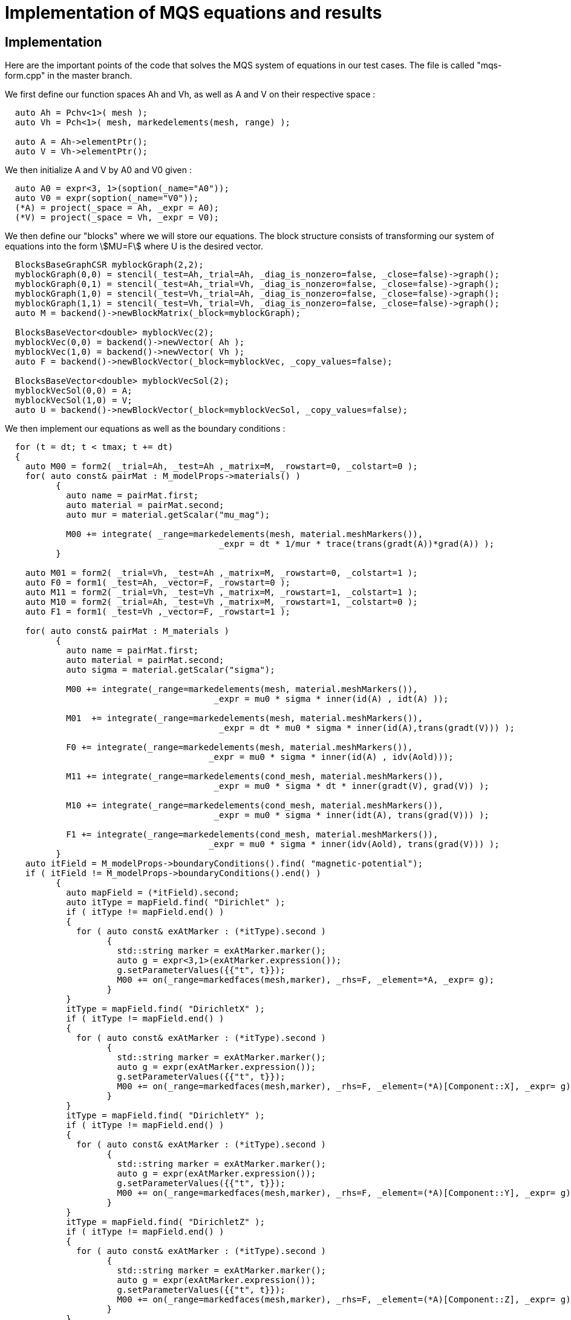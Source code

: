 = Implementation of MQS equations and results

== Implementation

Here are the important points of the code that solves the MQS system of equations in our test cases.
The file is called "mqs-form.cpp" in the master branch.

We first define our function spaces Ah and Vh, as well as A and V on their respective space :

[source,cpp]
----
  auto Ah = Pchv<1>( mesh );
  auto Vh = Pch<1>( mesh, markedelements(mesh, range) );

  auto A = Ah->elementPtr(); 
  auto V = Vh->elementPtr();
----

We then initialize A and V by A0 and V0 given :

[source,cpp]
----
  auto A0 = expr<3, 1>(soption(_name="A0"));
  auto V0 = expr(soption(_name="V0"));
  (*A) = project(_space = Ah, _expr = A0);
  (*V) = project(_space = Vh, _expr = V0);
----

We then define our "blocks" where we will store our equations.
The block structure consists of transforming our system of equations into the form stem:[MU=F] where U is the desired vector.

[source,cpp]
----
  BlocksBaseGraphCSR myblockGraph(2,2);
  myblockGraph(0,0) = stencil(_test=Ah,_trial=Ah, _diag_is_nonzero=false, _close=false)->graph();
  myblockGraph(0,1) = stencil(_test=Ah,_trial=Vh, _diag_is_nonzero=false, _close=false)->graph();
  myblockGraph(1,0) = stencil(_test=Vh,_trial=Ah, _diag_is_nonzero=false, _close=false)->graph();
  myblockGraph(1,1) = stencil(_test=Vh,_trial=Vh, _diag_is_nonzero=false, _close=false)->graph();
  auto M = backend()->newBlockMatrix(_block=myblockGraph);

  BlocksBaseVector<double> myblockVec(2);
  myblockVec(0,0) = backend()->newVector( Ah );
  myblockVec(1,0) = backend()->newVector( Vh );
  auto F = backend()->newBlockVector(_block=myblockVec, _copy_values=false);

  BlocksBaseVector<double> myblockVecSol(2);
  myblockVecSol(0,0) = A;
  myblockVecSol(1,0) = V;
  auto U = backend()->newBlockVector(_block=myblockVecSol, _copy_values=false);
----

We then implement our equations as well as the boundary conditions :

[source,cpp]
----
  for (t = dt; t < tmax; t += dt)
  {
    auto M00 = form2( _trial=Ah, _test=Ah ,_matrix=M, _rowstart=0, _colstart=0 ); 
    for( auto const& pairMat : M_modelProps->materials() )
	  {
	    auto name = pairMat.first;
	    auto material = pairMat.second;
	    auto mur = material.getScalar("mu_mag");
	  
	    M00 += integrate( _range=markedelements(mesh, material.meshMarkers()),
			                  _expr = dt * 1/mur * trace(trans(gradt(A))*grad(A)) );
	  }

    auto M01 = form2( _trial=Vh, _test=Ah ,_matrix=M, _rowstart=0, _colstart=1 );
    auto F0 = form1( _test=Ah, _vector=F, _rowstart=0 );
    auto M11 = form2( _trial=Vh, _test=Vh ,_matrix=M, _rowstart=1, _colstart=1 );
    auto M10 = form2( _trial=Ah, _test=Vh ,_matrix=M, _rowstart=1, _colstart=0 );
    auto F1 = form1( _test=Vh ,_vector=F, _rowstart=1 );
      
    for( auto const& pairMat : M_materials )
	  {
	    auto name = pairMat.first;
	    auto material = pairMat.second;
	    auto sigma = material.getScalar("sigma");

	    M00 += integrate(_range=markedelements(mesh, material.meshMarkers()),
			                 _expr = mu0 * sigma * inner(id(A) , idt(A) ));

	    M01  += integrate(_range=markedelements(mesh, material.meshMarkers()),
			                  _expr = dt * mu0 * sigma * inner(id(A),trans(gradt(V))) );

	    F0 += integrate(_range=markedelements(mesh, material.meshMarkers()),
			                _expr = mu0 * sigma * inner(id(A) , idv(Aold)));

	    M11 += integrate(_range=markedelements(cond_mesh, material.meshMarkers()),
			                 _expr = mu0 * sigma * dt * inner(gradt(V), grad(V)) );

	    M10 += integrate(_range=markedelements(cond_mesh, material.meshMarkers()),
			                 _expr = mu0 * sigma * inner(idt(A), trans(grad(V))) );

	    F1 += integrate(_range=markedelements(cond_mesh, material.meshMarkers()),
			                _expr = mu0 * sigma * inner(idv(Aold), trans(grad(V))) );
	  }
    auto itField = M_modelProps->boundaryConditions().find( "magnetic-potential");
    if ( itField != M_modelProps->boundaryConditions().end() )
	  {
	    auto mapField = (*itField).second;
	    auto itType = mapField.find( "Dirichlet" );
	    if ( itType != mapField.end() )
	    {
	      for ( auto const& exAtMarker : (*itType).second )
		    {
		      std::string marker = exAtMarker.marker();
		      auto g = expr<3,1>(exAtMarker.expression());
		      g.setParameterValues({{"t", t}});
		      M00 += on(_range=markedfaces(mesh,marker), _rhs=F, _element=*A, _expr= g);
		    }
	    }
	    itType = mapField.find( "DirichletX" );
	    if ( itType != mapField.end() )
	    {
	      for ( auto const& exAtMarker : (*itType).second )
		    {
		      std::string marker = exAtMarker.marker();
		      auto g = expr(exAtMarker.expression());
		      g.setParameterValues({{"t", t}});
		      M00 += on(_range=markedfaces(mesh,marker), _rhs=F, _element=(*A)[Component::X], _expr= g);
		    }
	    }
	    itType = mapField.find( "DirichletY" );
	    if ( itType != mapField.end() )
	    {
	      for ( auto const& exAtMarker : (*itType).second )
		    {
		      std::string marker = exAtMarker.marker();
		      auto g = expr(exAtMarker.expression());
		      g.setParameterValues({{"t", t}});
		      M00 += on(_range=markedfaces(mesh,marker), _rhs=F, _element=(*A)[Component::Y], _expr= g);
		    }
	    }
	    itType = mapField.find( "DirichletZ" );
	    if ( itType != mapField.end() )
	    {
	      for ( auto const& exAtMarker : (*itType).second )
		    {
		      std::string marker = exAtMarker.marker();
		      auto g = expr(exAtMarker.expression());
		      g.setParameterValues({{"t", t}});
		      M00 += on(_range=markedfaces(mesh,marker), _rhs=F, _element=(*A)[Component::Z], _expr= g);
		    }
	    }
	  }   
    itField = M_modelProps->boundaryConditions().find( "electric-potential");
    if ( itField != M_modelProps->boundaryConditions().end() )
	  {
	    auto mapField = (*itField).second;
	    auto itType = mapField.find( "Dirichlet" );
	    if ( itType != mapField.end() )
	    {
	      for ( auto const& exAtMarker : (*itType).second )
		    {
		      std::string marker = exAtMarker.marker();
		      auto g = expr(exAtMarker.expression());
		      g.setParameterValues({{"t", t}})
		      M11 += on(_range=markedfaces(cond_mesh,marker), _rhs=F, _element=*V, _expr= g);
		    }
	    }
	  }  
    ...
  } 
----

Finally, the system is solved by calculating U containing A and V, and then the following time step is carried out.

[source,cpp]
----
    auto result = mybackend->solve( _matrix=M, _rhs=F, _solution=U, _rebuild=true);
----

== Results

===  A solenoidal magnet

The normalized computed electric potential, current and magnetic field at the Origin are plotted bellow:

image:helix/Torus_vs_t.png[results,50%]

We use the expected values of the applied electric potential, current and magnetic field for the transient regime (aka t):

[options="header"]
|===
|  | Value | Unit
| stem:[V] | 1 | V
| stem:[I] | 135069 | A
| stem:[B_z(\mathbf{O})] | 0.944 | T
|===

Here is what we get on feelpp using the block-form program, after normalization by the above values.

image:helix/resultTorus_vs_t.png[results,50%]

To obtain these results, use the command :

[source,cmd]
----
mpirun -np 1 feelpp_mqs_form --config-file cases/quart-turn/quart-turn.cfg --gmsh.hsize 0.05 --pc-type gasm --ksp-monitor=1
----

This will produce a csv file in the feel folder associated with this case.

Below is the comparison between getdp and feelpp result :

image:helix/turn.png[results,50%]

=== 2 solenoidal magnets

The normalized computed electric potential, current and magnetic field at the Origin are plotted bellow:

image:2helix/2helix_I_vs_t.png[results,50%]

We use the expected values of the applied electric potential, current and magnetic field for the transient regime (aka t):

[options="header"]
|===
|  | Value | Unit
| stem:[V] | 1 | V
| stem:[I] | 135069 | A
| stem:[B_z(\mathbf{O})] | 0.850698279 | T
|===

Here is what we get on feelpp using the block-form program, after normalization by the above values.

image:2helix/result2helix_I_vs_t.png[results,50%]

To obtain these results, use the command :

[source,cmd]
----
mpirun -np 1 feelpp_mqs_form --config-file cases/quart-turn/quart-turn2.cfg --gmsh.hsize 0.05 --pc-type gasm --ksp-monitor=1
----

This will produce a csv file in the feel folder associated with this case.

Below is the comparison between getdp and feelpp result :

image:2helix/turn2.png[results,50%]
